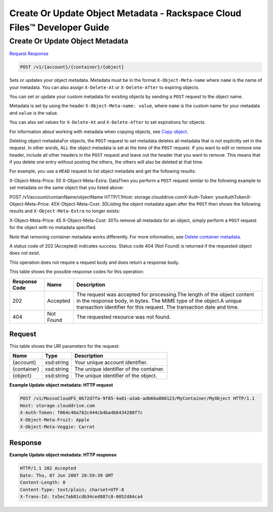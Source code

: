 
.. THIS OUTPUT IS GENERATED FROM THE WADL. DO NOT EDIT.

=============================================================================
Create Or Update Object Metadata -  Rackspace Cloud Files™ Developer Guide
=============================================================================

Create Or Update Object Metadata
~~~~~~~~~~~~~~~~~~~~~~~~~

`Request <post-create-or-update-object-metadata-v1-account-container-object.html#request>`__
`Response <post-create-or-update-object-metadata-v1-account-container-object.html#response>`__

.. code::

    POST /v1/{account}/{container}/{object}

Sets or updates your object metadata. Metadata must be in the format ``X-Object-Meta-name`` where ``name`` is the name of your metadata. You can also assign ``X-Delete-At`` or ``X-Delete-After`` to expiring objects.

You can set or update your custom metadata for existing objects by sending a ``POST`` request to the object name. 

Metadata is set by using the header ``X-Object-Meta-name: value``, where ``name`` is the custom name for your metadata and ``value`` is the value.

You can also set values for ``X-Delete-At`` and ``X-Delete-After`` to set expirations for objects. 

For information about working with metadata when copying objects, see `Copy object <http://docs.rackspace.com/files/api/v1/cf-devguide/content/COPY_copyobject_v1__account___container___object__objectServicesOperations_d1e000.html>`__.

Deleting object metadataFor objects, the ``POST`` request to set metadata deletes all metadata that is not explicitly set in the request. In other words, ALL the object metadata is set at the time of the ``POST`` request. If you want to edit or remove one header, include all other headers in the ``POST`` request and leave out the header that you want to remove. This means that if you delete one entry without posting the others, the others will also be deleted at that time.

For example, you use a ``HEAD`` request to list object metadata and get the following results:

X-Object-Meta-Price: 50                    X-Object-Meta-Extra: DataThen you perform a ``POST`` request similar to the following example to set metadata on the same object that you listed above:

POST /v1/account/containName/objectName HTTP/1.1Host: storage.clouddrive.comX-Auth-Token: yourAuthTokenX-Object-Meta-Price: 45X-Object-Meta-Cost: 30Listing the object metadata again after the ``POST`` then shows the following results and ``X-Object-Meta-Extra`` no longer exists:

X-Object-Meta-Price: 45                    X-Object-Meta-Cost: 30To remove all metadata for an object, simply perform a ``POST`` request for the object with no metadata specified. 

Note that removing container metadata works differently. For more information, see `Delete container metadata <http://docs.rackspace.com/files/api/v1/cf-devguide/content/POST_deletecontainermeta_v1__account___container__containerServicesOperations_d1e000.html>`__.

A status code of 202 (Accepted) indicates success. Status code 404 (Not Found) is returned if the requested object does not exist. 

This operation does not require a request body and does return a response body.



This table shows the possible response codes for this operation:


+--------------------------+-------------------------+-------------------------+
|Response Code             |Name                     |Description              |
+==========================+=========================+=========================+
|202                       |Accepted                 |The request was accepted |
|                          |                         |for processing.The       |
|                          |                         |length of the object     |
|                          |                         |content in the response  |
|                          |                         |body, in bytes. The MIME |
|                          |                         |type of the object.A     |
|                          |                         |unique transaction       |
|                          |                         |identifier for this      |
|                          |                         |request. The transaction |
|                          |                         |date and time.           |
+--------------------------+-------------------------+-------------------------+
|404                       |Not Found                |The requested resource   |
|                          |                         |was not found.           |
+--------------------------+-------------------------+-------------------------+


Request
^^^^^^^^^^^^^^^^^

This table shows the URI parameters for the request:

+--------------------------+-------------------------+-------------------------+
|Name                      |Type                     |Description              |
+==========================+=========================+=========================+
|{account}                 |xsd:string               |Your unique account      |
|                          |                         |identifier.              |
+--------------------------+-------------------------+-------------------------+
|{container}               |xsd:string               |The unique identifier of |
|                          |                         |the container.           |
+--------------------------+-------------------------+-------------------------+
|{object}                  |xsd:string               |The unique identifier of |
|                          |                         |the object.              |
+--------------------------+-------------------------+-------------------------+








**Example Update object metadata: HTTP request**


.. code::

    POST /v1/MossoCloudFS_0672d7fa-9f85-4a81-a3ab-adb66a880123/MyContainer/MyObject HTTP/1.1
    Host: storage.clouddrive.com
    X-Auth-Token: f064c46a782c444cb4ba4b6434288f7c
    X-Object-Meta-Fruit: Apple
    X-Object-Meta-Veggie: Carrot


Response
^^^^^^^^^^^^^^^^^^





**Example Update object metadata: HTTP response**


.. code::

    HTTP/1.1 202 Accepted
    Date: Thu, 07 Jun 2007 20:59:39 GMT
    Content-Length: 0
    Content-Type: text/plain; charset=UTF-8
    X-Trans-Id: tx5ec7ab81cdb34ced887c8-0052d84ca4

